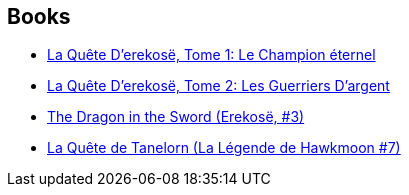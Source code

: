 :jbake-type: post
:jbake-status: published
:jbake-title: Erekosë
:jbake-tags: serie
:jbake-date: 2020-08-14
:jbake-depth: ../../
:jbake-uri: goodreads/series/Erekose.adoc
:jbake-source: https://www.goodreads.com/series/49172
:jbake-style: goodreads goodreads-serie no-index

## Books
* link:../books/9782266039703.html[La Quête D'erekosë, Tome 1: Le Champion éternel]
* link:../books/9782266039697.html[La Quête D'erekosë, Tome 2: Les Guerriers D'argent]
* link:../books/9780441166107.html[The Dragon in the Sword (Erekosë, #3)]
* link:../books/9782266030953.html[La Quête de Tanelorn (La Légende de Hawkmoon #7)]
